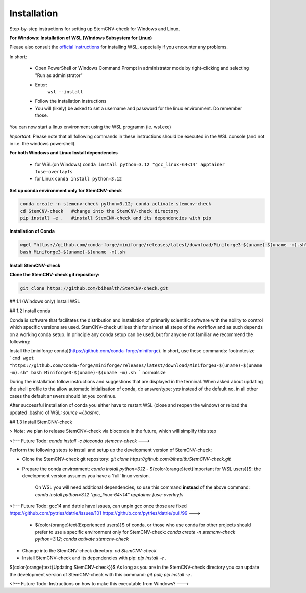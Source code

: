 Installation
============

Step-by-step instructions for setting up StemCNV-check for Windows and Linux. 

**For Windows: Installation of WSL (Windows Subsystem for Linux)**

Please also consult the  `official instructions <https://learn.microsoft.com/en-us/windows/wsl/installL>`_ for installing WSL, 
especially if you encounter any problems. 

In short:

 - Open PowerShell or Windows Command Prompt in administrator mode by right-clicking and selecting "Run as administrator" 
 - Enter: 
    ``wsl --install``

 - Follow the installation instructions
 - You will (likely) be asked to set a username and password for the linux environment. Do remember those.
 
You can now start a linux environment using the WSL programm (ie. wsl.exe)

*Important*: Please note that all following commands in these instructions should be executed in the WSL console (and not in i.e. the windows powershell).


**For both Windows and Linux**
**Install dependencies**
   
   - for WSL(on Windows) ``conda install python=3.12 "gcc_linux-64<14" apptainer fuse-overlayfs``
   - for Linux           ``conda install python=3.12``


**Set up conda environment only for StemCNV-check**

.. code:: bash

   conda create -n stemcnv-check python=3.12; conda activate stemcnv-check
   cd StemCNV-check   #change into the StemCNV-check directory
   pip install -e .   #install StemCNV-check and its dependencies with pip


**Installation of Conda**

.. code:: bash

    wget "https://github.com/conda-forge/miniforge/releases/latest/download/Miniforge3-$(uname)-$(uname -m).sh"
    bash Miniforge3-$(uname)-$(uname -m).sh

**Install StemCNV-check**

**Clone the StemCNV-check git repository:**

.. code:: bash

   git clone https://github.com/bihealth/StemCNV-check.git

## 1.1 (Windows only) Install WSL 



## 1.2 Install conda

Conda is software that facilitates the distribution and installation of primarily scientific software with the ability 
to control which specific versions are used. StemCNV-check utilises this for almost all steps of the workflow and 
as such depends on a working conda setup. In principle any conda setup can be used, but for anyone not familiar 
we recommend the following: 

Install the [miniforge conda](https://github.com/conda-forge/miniforge). In short, use these commands: 
\footnotesize
```cmd
wget "https://github.com/conda-forge/miniforge/releases/latest/download/Miniforge3-$(uname)-$(uname -m).sh"
bash Miniforge3-$(uname)-$(uname -m).sh
``` 
\normalsize

During the installation follow instructions and suggestions that are displayed in the terminal. When asked about updating 
the shell profile to the allow automatic initialisation of conda, do answer/type: `yes` instead of the default no, 
in all other cases the default answers should let you continue.

After successful installation of conda you either have to restart WSL (close and reopen the window) or reload the updated 
.bashrc of WSL: `source ~/.bashrc`.


## 1.3 Install StemCNV-check

> *Note*: we plan to release StemCNV-check via bioconda in the future, which will simplify this step

<!---
Future Todo:
`conda install -c bioconda stemcnv-check`
--->

Perform the following steps to install and setup up the development version of StemCNV-check:

- Clone the StemCNV-check git repository:  
  `git clone https://github.com/bihealth/StemCNV-check.git`
- Prepare the conda environment: `conda install python=3.12`
  - ${\color{orange}\text{Important for WSL users}}$: the development version assumes you have a 'full' linux version. 
    On WSL you will need additional dependencies, so use this command **instead** of the above command:  
    `conda install python=3.12 "gcc_linux-64<14" apptainer fuse-overlayfs`
<!---
Future Todo:
gcc14 and datrie have issues, can unpin gcc once those are fixed
https://github.com/pytries/datrie/issues/101
https://github.com/pytries/datrie/pull/99
--->
  - ${\color{orange}\text{Experienced users}}$ of conda, or those who use conda for other projects should prefer 
    to use a specific environment only for StemCNV-check:  
    `conda create -n stemcnv-check python=3.12; conda activate stemcnv-check`  
- Change into the StemCNV-check directory: `cd StemCNV-check`
- Install StemCNV-check and its dependencies with pip: `pip install -e .`

${\color{orange}\text{Updating StemCNV-check}}$  
As long as you are in the StemCNV-check directory you can update the development version of StemCNV-check with this 
command:  
`git pull; pip install -e .` 

<!---
Future Todo:
Instructions on how to make this executable from Windows?
--->







